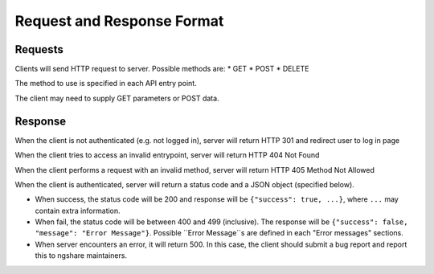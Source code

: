 Request and Response Format
===========================

Requests
--------
Clients will send HTTP request to server. Possible methods are:
* GET
* POST
* DELETE

The method to use is specified in each API entry point.

The client may need to supply GET parameters or POST data.

Response
--------
When the client is not authenticated (e.g. not logged in), server will return HTTP 301 and redirect user to log in page

When the client tries to access an invalid entrypoint, server will return HTTP 404 Not Found

When the client performs a request with an invalid method, server will return HTTP 405 Method Not Allowed

When the client is authenticated, server will return a status code and a JSON object (specified below).

* When success, the status code will be 200 and response will be
  ``{"success": true, ...}``, where ``...`` may contain extra information.
* When fail, the status code will be between 400 and 499 (inclusive). The
  response will be ``{"success": false, "message": "Error Message"}``.
  Possible ``Error Message``s are defined in each "Error messages" sections.
* When server encounters an error, it will return 500. In this case, the client
  should submit a bug report and report this to ngshare maintainers.

